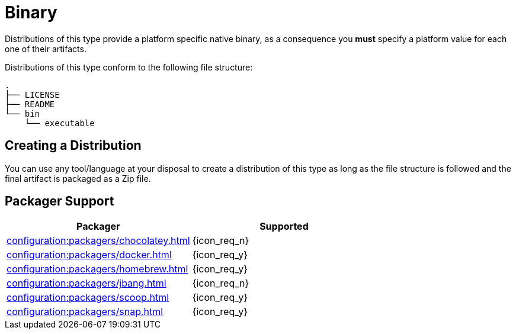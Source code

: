= Binary

Distributions of this type provide a platform specific native binary, as a consequence you *must* specify a platform value
for each one of their artifacts.

Distributions of this type conform to the following file structure:

[source]
----
.
├── LICENSE
├── README
└── bin
    └── executable
----

== Creating a Distribution

You can use any tool/language at your disposal to create a distribution of this type as long as the file structure is
followed and the final artifact is packaged as a Zip file.

== Packager Support

[%header, cols="<,^"]
|===
| Packager                                       | Supported
| xref:configuration:packagers/chocolatey.adoc[] | {icon_req_n}
| xref:configuration:packagers/docker.adoc[]     | {icon_req_y}
| xref:configuration:packagers/homebrew.adoc[]   | {icon_req_y}
| xref:configuration:packagers/jbang.adoc[]      | {icon_req_n}
| xref:configuration:packagers/scoop.adoc[]      | {icon_req_y}
| xref:configuration:packagers/snap.adoc[]       | {icon_req_y}
|===



